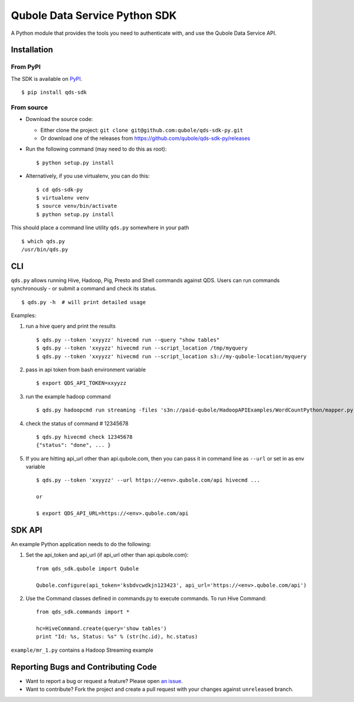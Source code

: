 Qubole Data Service Python SDK
==============================

.. image:: https://travis-ci.org/qubole/qds-sdk-py.svg?branch=master
    :target: https://travis-ci.org/qubole/qds-sdk-py
    :alt: Build Status

A Python module that provides the tools you need to authenticate with,
and use the Qubole Data Service API.

Installation
------------

From PyPI
~~~~~~~~~
The SDK is available on `PyPI <https://pypi.python.org/pypi/qds_sdk>`_.

::

    $ pip install qds-sdk

From source
~~~~~~~~~~~
* Download the source code:

  - Either clone the project: ``git clone git@github.com:qubole/qds-sdk-py.git``
  
  - Or download one of the releases from https://github.com/qubole/qds-sdk-py/releases

* Run the following command (may need to do this as root):

  ::

      $ python setup.py install

* Alternatively, if you use virtualenv, you can do this:

  ::

      $ cd qds-sdk-py
      $ virtualenv venv
      $ source venv/bin/activate
      $ python setup.py install

This should place a command line utility ``qds.py`` somewhere in your
path

::

    $ which qds.py
    /usr/bin/qds.py


CLI
---

``qds.py`` allows running Hive, Hadoop, Pig, Presto and Shell commands
against QDS. Users can run commands synchronously - or submit a command
and check its status.

::

    $ qds.py -h  # will print detailed usage

Examples:

1. run a hive query and print the results

   ::

       $ qds.py --token 'xxyyzz' hivecmd run --query "show tables"
       $ qds.py --token 'xxyyzz' hivecmd run --script_location /tmp/myquery
       $ qds.py --token 'xxyyzz' hivecmd run --script_location s3://my-qubole-location/myquery

2. pass in api token from bash environment variable

   ::

       $ export QDS_API_TOKEN=xxyyzz

3. run the example hadoop command

   ::

       $ qds.py hadoopcmd run streaming -files 's3n://paid-qubole/HadoopAPIExamples/WordCountPython/mapper.py,s3n://paid-qubole/HadoopAPIExamples/WordCountPython/reducer.py' -mapper mapper.py -reducer reducer.py -numReduceTasks 1 -input 's3n://paid-qubole/default-datasets/gutenberg' -output 's3n://example.bucket.com/wcout'

4. check the status of command # 12345678

   ::

       $ qds.py hivecmd check 12345678
       {"status": "done", ... }

5. If you are hitting api\_url other than api.qubole.com, then you can pass it in command line as ``--url`` or set in as env variable

   ::

       $ qds.py --token 'xxyyzz' --url https://<env>.qubole.com/api hivecmd ...

       or

       $ export QDS_API_URL=https://<env>.qubole.com/api


SDK API
-------

An example Python application needs to do the following:

1. Set the api\_token and api\_url (if api\_url other than api.qubole.com):

   ::

       from qds_sdk.qubole import Qubole

       Qubole.configure(api_token='ksbdvcwdkjn123423', api_url='https://<env>.qubole.com/api')

2. Use the Command classes defined in commands.py to execute commands.
   To run Hive Command:

   ::

       from qds_sdk.commands import *

       hc=HiveCommand.create(query='show tables')
       print "Id: %s, Status: %s" % (str(hc.id), hc.status)

``example/mr_1.py`` contains a Hadoop Streaming example


Reporting Bugs and Contributing Code
------------------------------------

* Want to report a bug or request a feature? Please open `an issue <https://github.com/qubole/qds-sdk-py/issues/new>`_.
* Want to contribute? Fork the project and create a pull request with your changes against ``unreleased`` branch.
